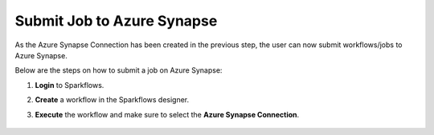 Submit Job to Azure Synapse
======

As the Azure Synapse Connection has been created in the previous step, the user can now submit workflows/jobs to Azure Synapse.

Below are the steps on how to submit a job on Azure Synapse:

#. **Login** to Sparkflows.
#. **Create** a workflow in the Sparkflows designer.
#. **Execute** the workflow and make sure to select the **Azure Synapse Connection**.

   .. figure:: ../../../_assets/azure/synapse_job.png
      :alt: synapse
      :width: 60%


